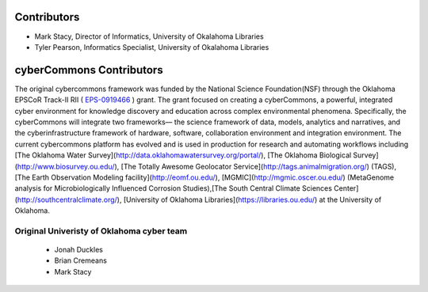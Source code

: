 Contributors
-----------

* Mark Stacy, Director of Informatics, University of Okalahoma Libraries
* Tyler Pearson, Informatics Specialist, University of Okalahoma Libraries

cyberCommons Contributors
------------------------
The original cybercommons framework was funded by the National Science Foundation(NSF) through the Oklahoma EPSCoR Track-II RII (
`EPS-0919466 <https://www.nsf.gov/awardsearch/showAward?AWD_ID=0919443>`_
) grant. The grant focused on creating a cyberCommons, a powerful, integrated cyber environment for knowledge discovery and education across complex environmental phenomena. Specifically, the cyberCommons will integrate two frameworks— the science framework of data, models, analytics and narratives, and the cyberinfrastructure framework of hardware, software, collaboration environment and integration environment. The current cybercommons platform has evolved and is used in production for research and automating workflows including [The Oklahoma Water Survey](http://data.oklahomawatersurvey.org/portal/), [The Oklahoma Biological Survey](http://www.biosurvey.ou.edu/), [The Totally Awesome Geolocator Service](http://tags.animalmigration.org/) (TAGS), [The Earth Observation Modeling facility](http://eomf.ou.edu/), [MGMIC](http://mgmic.oscer.ou.edu/) (MetaGenome analysis for Microbiologically Influenced Corrosion Studies),[The South Central Climate Sciences Center](http://southcentralclimate.org/), [University of Oklahoma Libraries](https://libraries.ou.edu/) at the University of Oklahoma.


Original Univeristy of Oklahoma cyber team
^^^^^^^^^^^^^^^^^^^^^^^^^^^
    * Jonah Duckles
    * Brian Cremeans
    * Mark Stacy


